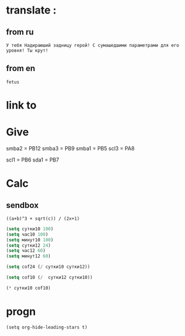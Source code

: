 * translate : 
** from ru
#+begin_src translate 
У тебя Надираюший задницу герой! С сумашедшими параметрами для его уровня! Ты крут!
#+end_src

#+RESULTS:
: You've got a kick ass hero! With crazy parameters for his level! You are awesome!

** from en
#+begin_src translate :dest ru
fetus
#+end_src

#+RESULTS:
: плод
* link to 
* Give 
smba2 = PB12
smba3 = PB9
smba1 = PB5
scl3 = PA8

scl1 = PB6
sda1 = PB7

* Calc 
** sendbox
		#+BEGIN_SRC calc :var a=2 b=9 c=64 x=5
			((a+b)^3 + sqrt(c)) / (2x+1)
		#+END_SRC

#+begin_src emacs-lisp :tangle yes
(setq сутки10 100)
(setq час10 100)
(setq минут10 100)
(setq сутки12 24)
(setq час12 60)
(setq минут12 60)
#+end_src

#+RESULTS:
: 60

#+begin_src emacs-lisp :tangle yes
(setq cof24 (/ сутки10 сутки12))
#+end_src

#+RESULTS:
: 4

#+begin_src emacs-lisp :tangle yes
(setq cof10 (/  сутки12 сутки10))
#+end_src

#+RESULTS:
: 0

#+begin_src emacs-lisp :tangle yes
(* сутки10 cof10)
#+end_src

#+RESULTS:
: 0

* progn 
#+begin_src emacs-lisp results output silent
(setq org-hide-leading-stars t)
#+end_src

#+RESULTS:
: t
